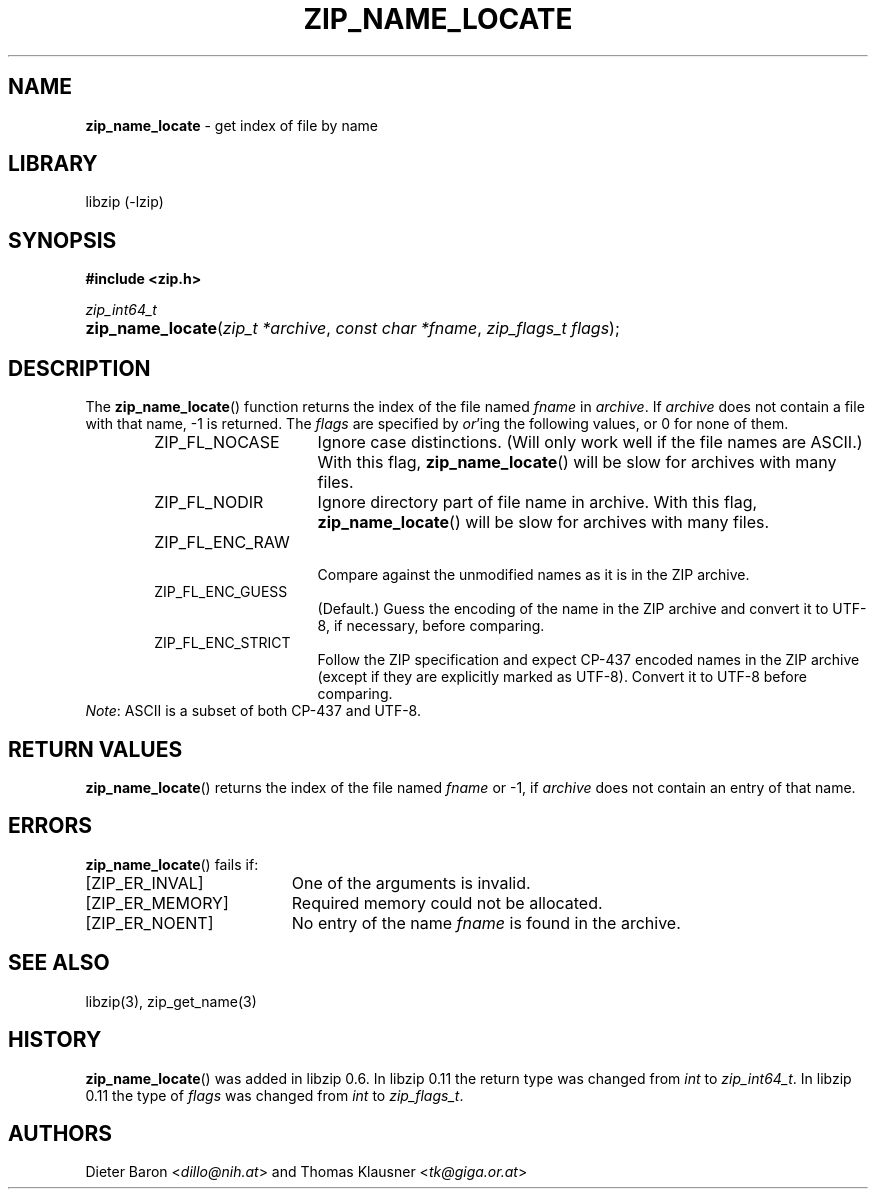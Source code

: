 .\" Automatically generated from an mdoc input file.  Do not edit.
.\" zip_name_locate.mdoc -- get index of file by name
.\" Copyright (C) 2003-2017 Dieter Baron and Thomas Klausner
.\"
.\" This file is part of libzip, a library to manipulate ZIP archives.
.\" The authors can be contacted at <libzip@nih.at>
.\"
.\" Redistribution and use in source and binary forms, with or without
.\" modification, are permitted provided that the following conditions
.\" are met:
.\" 1. Redistributions of source code must retain the above copyright
.\"    notice, this list of conditions and the following disclaimer.
.\" 2. Redistributions in binary form must reproduce the above copyright
.\"    notice, this list of conditions and the following disclaimer in
.\"    the documentation and/or other materials provided with the
.\"    distribution.
.\" 3. The names of the authors may not be used to endorse or promote
.\"    products derived from this software without specific prior
.\"    written permission.
.\"
.\" THIS SOFTWARE IS PROVIDED BY THE AUTHORS ``AS IS'' AND ANY EXPRESS
.\" OR IMPLIED WARRANTIES, INCLUDING, BUT NOT LIMITED TO, THE IMPLIED
.\" WARRANTIES OF MERCHANTABILITY AND FITNESS FOR A PARTICULAR PURPOSE
.\" ARE DISCLAIMED.  IN NO EVENT SHALL THE AUTHORS BE LIABLE FOR ANY
.\" DIRECT, INDIRECT, INCIDENTAL, SPECIAL, EXEMPLARY, OR CONSEQUENTIAL
.\" DAMAGES (INCLUDING, BUT NOT LIMITED TO, PROCUREMENT OF SUBSTITUTE
.\" GOODS OR SERVICES; LOSS OF USE, DATA, OR PROFITS; OR BUSINESS
.\" INTERRUPTION) HOWEVER CAUSED AND ON ANY THEORY OF LIABILITY, WHETHER
.\" IN CONTRACT, STRICT LIABILITY, OR TORT (INCLUDING NEGLIGENCE OR
.\" OTHERWISE) ARISING IN ANY WAY OUT OF THE USE OF THIS SOFTWARE, EVEN
.\" IF ADVISED OF THE POSSIBILITY OF SUCH DAMAGE.
.\"
.TH "ZIP_NAME_LOCATE" "3" "December 18, 2017" "NiH" "Library Functions Manual"
.nh
.if n .ad l
.SH "NAME"
\fBzip_name_locate\fR
\- get index of file by name
.SH "LIBRARY"
libzip (-lzip)
.SH "SYNOPSIS"
\fB#include <zip.h>\fR
.sp
\fIzip_int64_t\fR
.br
.PD 0
.HP 4n
\fBzip_name_locate\fR(\fIzip_t\ *archive\fR, \fIconst\ char\ *fname\fR, \fIzip_flags_t\ flags\fR);
.PD
.SH "DESCRIPTION"
The
\fBzip_name_locate\fR()
function returns the index of the file named
\fIfname\fR
in
\fIarchive\fR.
If
\fIarchive\fR
does not contain a file with that name, \-1 is returned.
The
\fIflags\fR
are specified by
\fIor\fR'ing
the following values, or 0 for none of them.
.RS 6n
.TP 15n
\fRZIP_FL_NOCASE\fR
Ignore case distinctions.
(Will only work well if the file names are ASCII.)
With this flag,
\fBzip_name_locate\fR()
will be slow for archives with many files.
.TP 15n
\fRZIP_FL_NODIR\fR
Ignore directory part of file name in archive.
With this flag,
\fBzip_name_locate\fR()
will be slow for archives with many files.
.TP 15n
\fRZIP_FL_ENC_RAW\fR
.br
Compare against the unmodified names as it is in the ZIP archive.
.TP 15n
\fRZIP_FL_ENC_GUESS\fR
(Default.)
Guess the encoding of the name in the ZIP archive and convert it
to UTF-8, if necessary, before comparing.
.TP 15n
\fRZIP_FL_ENC_STRICT\fR
Follow the ZIP specification and expect CP-437 encoded names in
the ZIP archive (except if they are explicitly marked as UTF-8).
Convert it to UTF-8 before comparing.
.RE
\fINote\fR:
ASCII is a subset of both CP-437 and UTF-8.
.SH "RETURN VALUES"
\fBzip_name_locate\fR()
returns the index of the file named
\fIfname\fR
or \-1, if
\fIarchive\fR
does not contain an entry of that name.
.SH "ERRORS"
\fBzip_name_locate\fR()
fails if:
.TP 19n
[\fRZIP_ER_INVAL\fR]
One of the arguments is invalid.
.TP 19n
[\fRZIP_ER_MEMORY\fR]
Required memory could not be allocated.
.TP 19n
[\fRZIP_ER_NOENT\fR]
No entry of the name
\fIfname\fR
is found in the archive.
.SH "SEE ALSO"
libzip(3),
zip_get_name(3)
.SH "HISTORY"
\fBzip_name_locate\fR()
was added in libzip 0.6.
In libzip 0.11 the return type was changed from
\fIint\fR
to
\fIzip_int64_t\fR.
In libzip 0.11 the type of
\fIflags\fR
was changed from
\fIint\fR
to
\fIzip_flags_t\fR.
.SH "AUTHORS"
Dieter Baron <\fIdillo@nih.at\fR>
and
Thomas Klausner <\fItk@giga.or.at\fR>
